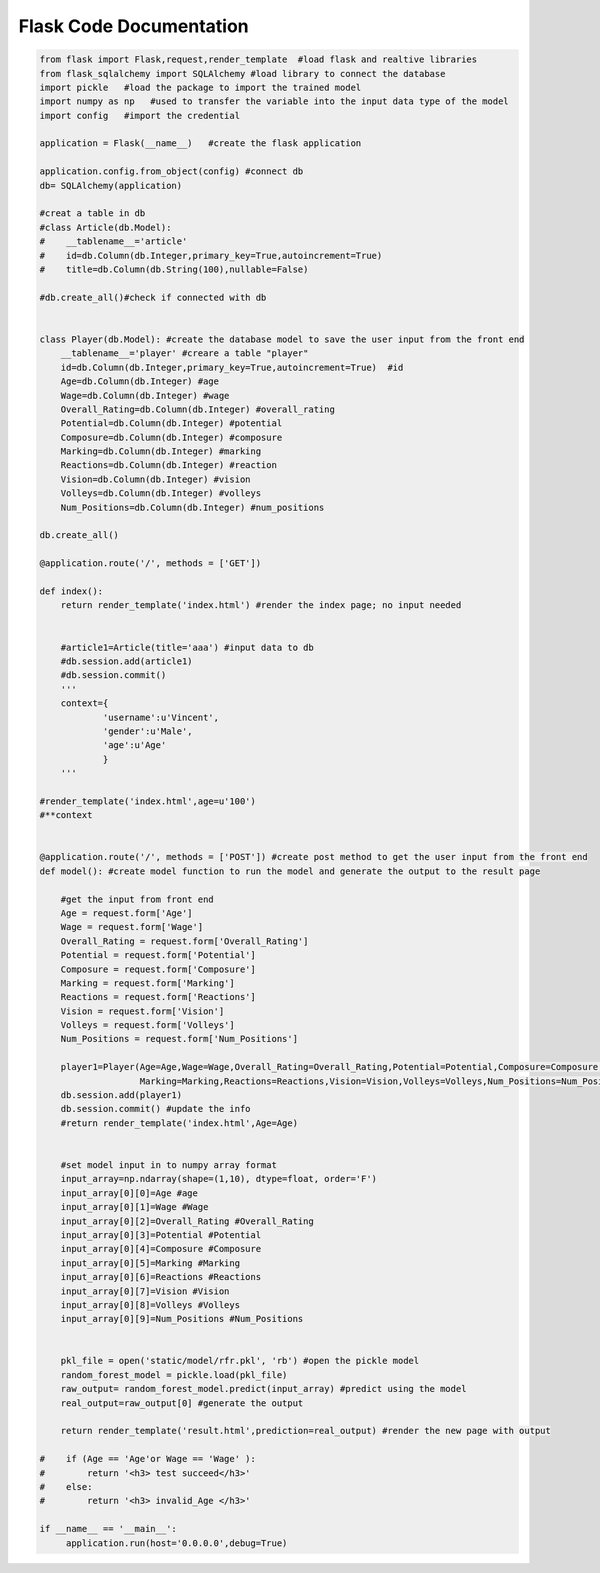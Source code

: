 Flask Code Documentation
=============================

.. code-block:: python:
  
   from flask import Flask,request,render_template  #load flask and realtive libraries
   from flask_sqlalchemy import SQLAlchemy #load library to connect the database
   import pickle   #load the package to import the trained model
   import numpy as np   #used to transfer the variable into the input data type of the model
   import config   #import the credential

   application = Flask(__name__)   #create the flask application

   application.config.from_object(config) #connect db
   db= SQLAlchemy(application)

   #creat a table in db
   #class Article(db.Model):
   #    __tablename__='article'
   #    id=db.Column(db.Integer,primary_key=True,autoincrement=True)
   #    title=db.Column(db.String(100),nullable=False)

   #db.create_all()#check if connected with db


   class Player(db.Model): #create the database model to save the user input from the front end
       __tablename__='player' #creare a table "player"
       id=db.Column(db.Integer,primary_key=True,autoincrement=True)  #id
       Age=db.Column(db.Integer) #age
       Wage=db.Column(db.Integer) #wage
       Overall_Rating=db.Column(db.Integer) #overall_rating
       Potential=db.Column(db.Integer) #potential
       Composure=db.Column(db.Integer) #composure
       Marking=db.Column(db.Integer) #marking
       Reactions=db.Column(db.Integer) #reaction
       Vision=db.Column(db.Integer) #vision
       Volleys=db.Column(db.Integer) #volleys
       Num_Positions=db.Column(db.Integer) #num_positions
    
   db.create_all()

   @application.route('/', methods = ['GET'])

   def index():
       return render_template('index.html') #render the index page; no input needed
    
    
       #article1=Article(title='aaa') #input data to db
       #db.session.add(article1)
       #db.session.commit()
       '''
       context={
               'username':u'Vincent',
               'gender':u'Male',
               'age':u'Age'
               }
       '''

   #render_template('index.html',age=u'100')
   #**context


   @application.route('/', methods = ['POST']) #create post method to get the user input from the front end
   def model(): #create model function to run the model and generate the output to the result page
    
       #get the input from front end
       Age = request.form['Age'] 
       Wage = request.form['Wage']
       Overall_Rating = request.form['Overall_Rating']
       Potential = request.form['Potential']
       Composure = request.form['Composure']
       Marking = request.form['Marking']
       Reactions = request.form['Reactions']
       Vision = request.form['Vision']
       Volleys = request.form['Volleys']
       Num_Positions = request.form['Num_Positions']
    
       player1=Player(Age=Age,Wage=Wage,Overall_Rating=Overall_Rating,Potential=Potential,Composure=Composure,
                      Marking=Marking,Reactions=Reactions,Vision=Vision,Volleys=Volleys,Num_Positions=Num_Positions) #load the input into the database
       db.session.add(player1)
       db.session.commit() #update the info
       #return render_template('index.html',Age=Age)
    
    
       #set model input in to numpy array format
       input_array=np.ndarray(shape=(1,10), dtype=float, order='F')
       input_array[0][0]=Age #age
       input_array[0][1]=Wage #Wage
       input_array[0][2]=Overall_Rating #Overall_Rating
       input_array[0][3]=Potential #Potential
       input_array[0][4]=Composure #Composure
       input_array[0][5]=Marking #Marking
       input_array[0][6]=Reactions #Reactions
       input_array[0][7]=Vision #Vision
       input_array[0][8]=Volleys #Volleys
       input_array[0][9]=Num_Positions #Num_Positions
    
    
       pkl_file = open('static/model/rfr.pkl', 'rb') #open the pickle model
       random_forest_model = pickle.load(pkl_file)
       raw_output= random_forest_model.predict(input_array) #predict using the model
       real_output=raw_output[0] #generate the output
    
       return render_template('result.html',prediction=real_output) #render the new page with output
    
   #    if (Age == 'Age'or Wage == 'Wage' ):
   #        return '<h3> test succeed</h3>'
   #    else:
   #        return '<h3> invalid_Age </h3>'
    
   if __name__ == '__main__':
   	application.run(host='0.0.0.0',debug=True)


